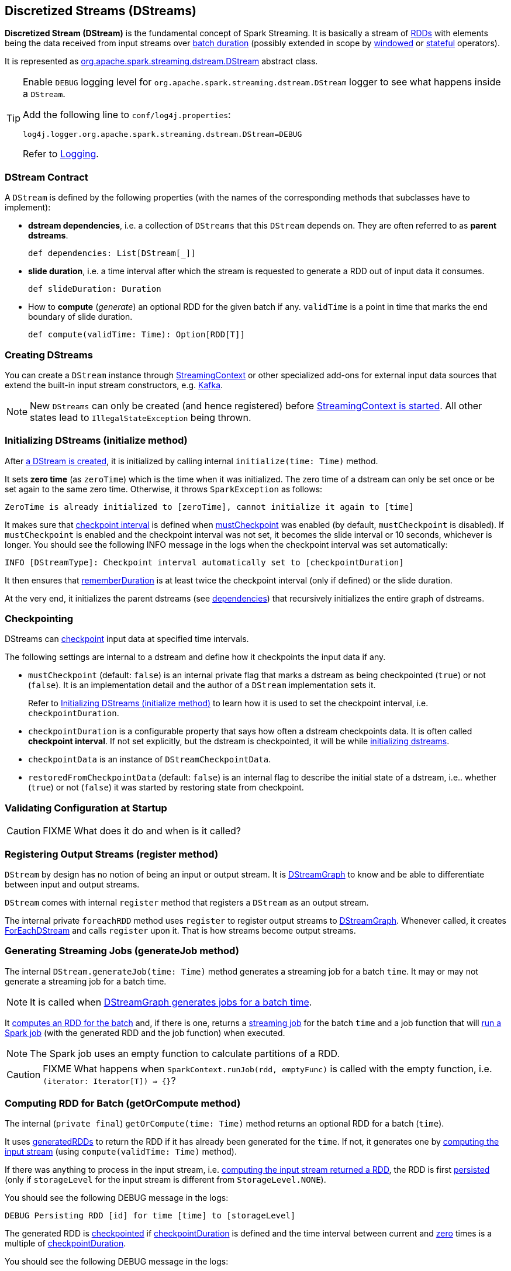 == Discretized Streams (DStreams)

*Discretized Stream (DStream)* is the fundamental concept of Spark Streaming. It is basically a stream of link:spark-rdd.adoc[RDDs] with elements being the data received from input streams over link:spark-streaming-streamingcontext.adoc[batch duration] (possibly extended in scope by link:spark-streaming-windowedoperators.adoc[windowed] or link:spark-streaming-operators-stateful.adoc[stateful] operators).

It is represented as https://github.com/apache/spark/blob/master/streaming/src/main/scala/org/apache/spark/streaming/dstream/DStream.scala[org.apache.spark.streaming.dstream.DStream] abstract class.

[TIP]
====
Enable `DEBUG` logging level for `org.apache.spark.streaming.dstream.DStream` logger to see what happens inside a `DStream`.

Add the following line to `conf/log4j.properties`:

```
log4j.logger.org.apache.spark.streaming.dstream.DStream=DEBUG
```

Refer to link:spark-logging.adoc[Logging].
====

=== [[contract]] DStream Contract

A `DStream` is defined by the following properties (with the names of the corresponding methods that subclasses have to implement):

* *dstream dependencies*, i.e. a collection of `DStreams` that this `DStream` depends on. They are often referred to as *parent dstreams*.
+
```
def dependencies: List[DStream[_]]
```

* *slide duration*, i.e. a time interval after which the stream is requested to generate a RDD out of input data it consumes.
+
```
def slideDuration: Duration
```

* How to *compute* (_generate_) an optional RDD for the given batch if any. `validTime` is a point in time that marks the end boundary of slide duration.
+
```
def compute(validTime: Time): Option[RDD[T]]
```

=== [[creating-dstreams]] Creating DStreams

You can create a `DStream` instance through link:spark-streaming-streamingcontext.adoc#creating-receivers[StreamingContext] or other specialized add-ons for external input data sources that extend the built-in input stream constructors, e.g. link:spark-streaming-kafka.adoc[Kafka].

NOTE: New `DStreams` can only be created (and hence registered) before link:spark-streaming-streamingcontext.adoc#start[StreamingContext is started]. All other states lead to `IllegalStateException` being thrown.

=== [[initialize]] Initializing DStreams (initialize method)

After <<creating-dstreams, a DStream is created>>, it is initialized by calling internal `initialize(time: Time)` method.

It sets *zero time* (as `zeroTime`) which is the time when it was initialized. The zero time of a dstream can only be set once or be set again to the same zero time. Otherwise, it throws `SparkException` as follows:

```
ZeroTime is already initialized to [zeroTime], cannot initialize it again to [time]
```

It makes sure that <<checkpointing, checkpoint interval>> is defined when <<checkpointing, mustCheckpoint>> was enabled (by default, `mustCheckpoint` is disabled). If `mustCheckpoint` is enabled and the checkpoint interval was not set, it becomes the slide interval or 10 seconds, whichever is longer. You should see the following INFO message in the logs when the checkpoint interval was set automatically:

```
INFO [DStreamType]: Checkpoint interval automatically set to [checkpointDuration]
```

It then ensures that <<internal-registries, rememberDuration>> is at least twice the checkpoint interval (only if defined) or the slide duration.

At the very end, it initializes the parent dstreams (see <<contract, dependencies>>) that recursively initializes the entire graph of dstreams.

=== [[checkpointing]] Checkpointing

DStreams can link:spark-streaming-checkpointing.adoc[checkpoint] input data at specified time intervals.

The following settings are internal to a dstream and define how it checkpoints the input data if any.

* `mustCheckpoint` (default: `false`) is an internal private flag that marks a dstream as being checkpointed (`true`) or not (`false`). It is an implementation detail and the author of a `DStream` implementation sets it.
+
Refer to <<initialize, Initializing DStreams (initialize method)>> to learn how it is used to set the checkpoint interval, i.e. `checkpointDuration`.

* `checkpointDuration` is a configurable property that says how often a dstream checkpoints data. It is often called *checkpoint interval*. If not set explicitly, but the dstream is checkpointed, it will be while <<initialize, initializing dstreams>>.

* `checkpointData` is an instance of `DStreamCheckpointData`.

* `restoredFromCheckpointData` (default: `false`) is an internal flag to describe the initial state of a dstream, i.e.. whether (`true`) or not (`false`) it was started by restoring state from checkpoint.

=== [[validateAtStart]] Validating Configuration at Startup

CAUTION: FIXME What does it do and when is it called?

=== [[register]] Registering Output Streams (register method)

`DStream` by design has no notion of being an input or output stream. It is link:spark-streaming-dstreamgraph.adoc[DStreamGraph] to know and be able to differentiate between input and output streams.

`DStream` comes with internal `register` method that registers a `DStream` as an output stream.

The internal private `foreachRDD` method uses `register` to register output streams to link:spark-streaming-dstreamgraph.adoc[DStreamGraph]. Whenever called, it creates link:spark-streaming-foreachdstreams.adoc[ForEachDStream] and calls `register` upon it. That is how streams become output streams.

=== [[generateJob]] Generating Streaming Jobs (generateJob method)

The internal `DStream.generateJob(time: Time)` method generates a streaming job for a batch `time`. It may or may not generate a streaming job for a batch time.

NOTE: It is called when link:spark-streaming-dstreamgraph.adoc#generateJobs[DStreamGraph generates jobs for a batch time].

It <<getOrCompute, computes an RDD for the batch>> and, if there is one, returns a link:spark-streaming.adoc#Job[streaming job] for the batch `time` and a job function that will link:spark-sparkcontext.adoc#running-jobs[run a Spark job] (with the generated RDD and the job function) when executed.

NOTE: The Spark job uses an empty function to calculate partitions of a RDD.

CAUTION: FIXME What happens when `SparkContext.runJob(rdd, emptyFunc)` is called with the empty function, i.e. `(iterator: Iterator[T]) => {}`?

=== [[getOrCompute]] Computing RDD for Batch (getOrCompute method)

The internal (`private final`) `getOrCompute(time: Time)` method returns an optional RDD for a batch (`time`).

It uses <<internal-registries, generatedRDDs>> to return the RDD if it has already been generated for the `time`. If not, it generates one by <<contract, computing the input stream>> (using `compute(validTime: Time)` method).

If there was anything to process in the input stream, i.e. <<contract, computing the input stream returned a RDD>>, the RDD is first link:spark-rdd-caching.adoc[persisted] (only if `storageLevel` for the input stream is different from `StorageLevel.NONE`).

You should see the following DEBUG message in the logs:

```
DEBUG Persisting RDD [id] for time [time] to [storageLevel]
```

The generated RDD is link:spark-rdd-checkpointing.adoc[checkpointed] if <<internal-registries, checkpointDuration>> is defined and the time interval between current and <<internal-registries, zero>> times is a multiple of <<internal-registries, checkpointDuration>>.

You should see the following DEBUG message in the logs:

```
DEBUG Marking RDD [id] for time [time] for checkpointing
```

The generated RDD is saved in the <<internal-registries, internal generatedRDDs registry>>.

=== [[cache-persist]] Caching and Persisting

CAUTION: FIXME

=== [[clearMetadata]] Metadata Cleanup

NOTE: It is called when  link:spark-streaming-dstreamgraph.adoc#clearMetadata[DStreamGraph clears metadata for every output stream].

`clearMetadata(time: Time)` is called to remove old RDDs that have been generated so far (and collected in <<internal-registries, generatedRDDs>>). It is a sort of _garbage collector_.

When `clearMetadata(time: Time)` is called, it checks link:spark-streaming-settings.adoc[spark.streaming.unpersist] flag (default enabled).

It collects generated RDDs (from <<internal-registries, generatedRDDs>>) that are older than <<internal-registries, rememberDuration>>.

You should see the following DEBUG message in the logs:

```
DEBUG Clearing references to old RDDs: [[time] -> [rddId], ...]
```

Regardless of link:spark-streaming-settings.adoc[spark.streaming.unpersist] flag, all the collected RDDs are removed from <<internal-registries, generatedRDDs>>.

When link:spark-streaming-settings.adoc[spark.streaming.unpersist] flag is set (it is by default), you should see the following DEBUG message in the logs:

```
DEBUG Unpersisting old RDDs: [id1, id2, ...]
```

For every RDD in the list, it link:spark-rdd-caching.adoc#unpersist[unpersists them (without blocking)] one by one and explicitly link:spark-rdd-blockrdd.adoc[removes blocks for BlockRDDs]. You should see the following INFO message in the logs:

```
INFO Removing blocks of RDD [blockRDD] of time [time]
```

After RDDs have been removed from <<internal-registries, generatedRDDs>> (and perhaps unpersisted), you should see the following DEBUG message in the logs:

```
DEBUG Cleared [size] RDDs that were older than [time]: [time1, time2, ...]
```

The stream passes the call to clear metadata to its <<contract, dependencies>>.

=== [[internal-registries]] Internal Registries

`DStream` implementations maintain the following internal registries:

* `generatedRDDs` is the mapping between batches (per time) and generated RDDs. See <<getOrCompute, Computing RDD for Batch (using getOrCompute Method)>> in this document.
* `zeroTime` as the zero time.
* `rememberDuration` as the duration for which the `DStream` will remember each RDD created.
* `storageLevel` (default: `NONE`) as the link:spark-rdd-caching.adoc#StorageLevel[StorageLevel] of the RDDs in the `DStream`.
* `checkpointDuration` as the duration for checkpoint (that is set using `def checkpoint(interval: Duration)` method)
* `restoredFromCheckpointData` is a flag to inform whether it was restored from checkpoint.
* `graph` being the reference to link:spark-streaming-dstreamgraph.adoc[DStreamGraph].
